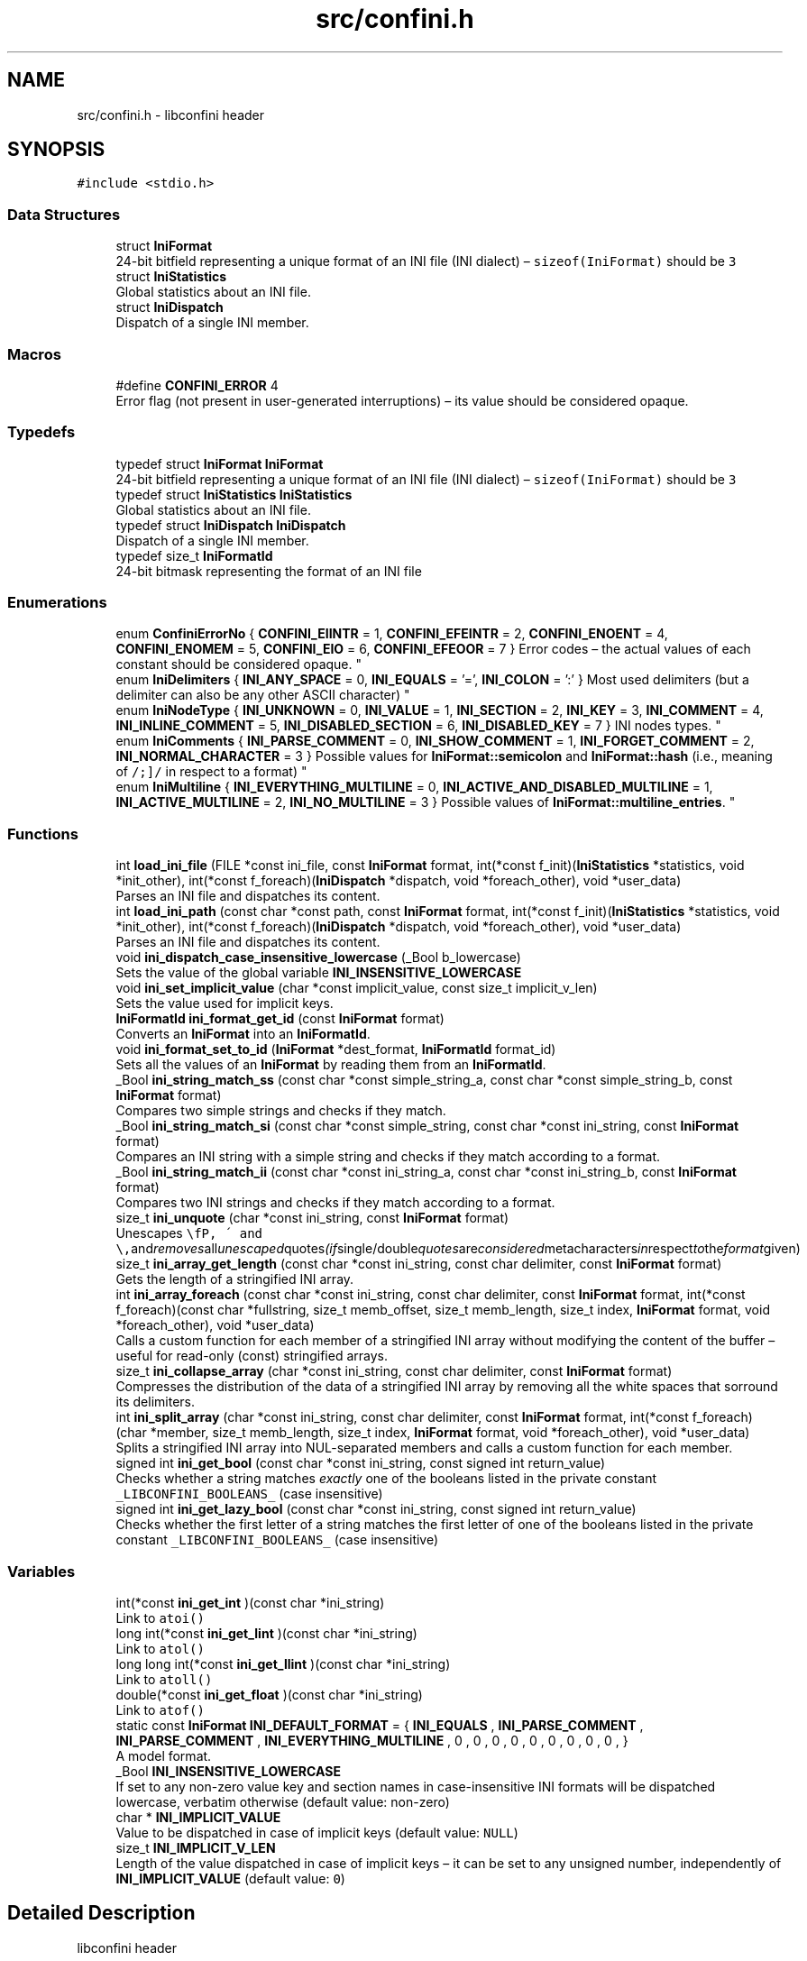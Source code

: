 .TH "src/confini.h" 3 "Sun Oct 1 2017" "libconfini" \" -*- nroff -*-
.ad l
.nh
.SH NAME
src/confini.h \- libconfini header  

.SH SYNOPSIS
.br
.PP
\fC#include <stdio\&.h>\fP
.br

.SS "Data Structures"

.in +1c
.ti -1c
.RI "struct \fBIniFormat\fP"
.br
.RI "24-bit bitfield representing a unique format of an INI file (INI dialect) – \fCsizeof(IniFormat)\fP should be \fC3\fP "
.ti -1c
.RI "struct \fBIniStatistics\fP"
.br
.RI "Global statistics about an INI file\&. "
.ti -1c
.RI "struct \fBIniDispatch\fP"
.br
.RI "Dispatch of a single INI member\&. "
.in -1c
.SS "Macros"

.in +1c
.ti -1c
.RI "#define \fBCONFINI_ERROR\fP   4"
.br
.RI "Error flag (not present in user-generated interruptions) – its value should be considered opaque\&. "
.in -1c
.SS "Typedefs"

.in +1c
.ti -1c
.RI "typedef struct \fBIniFormat\fP \fBIniFormat\fP"
.br
.RI "24-bit bitfield representing a unique format of an INI file (INI dialect) – \fCsizeof(IniFormat)\fP should be \fC3\fP "
.ti -1c
.RI "typedef struct \fBIniStatistics\fP \fBIniStatistics\fP"
.br
.RI "Global statistics about an INI file\&. "
.ti -1c
.RI "typedef struct \fBIniDispatch\fP \fBIniDispatch\fP"
.br
.RI "Dispatch of a single INI member\&. "
.ti -1c
.RI "typedef size_t \fBIniFormatId\fP"
.br
.RI "24-bit bitmask representing the format of an INI file "
.in -1c
.SS "Enumerations"

.in +1c
.ti -1c
.RI "enum \fBConfiniErrorNo\fP { \fBCONFINI_EIINTR\fP = 1, \fBCONFINI_EFEINTR\fP = 2, \fBCONFINI_ENOENT\fP = 4, \fBCONFINI_ENOMEM\fP = 5, \fBCONFINI_EIO\fP = 6, \fBCONFINI_EFEOOR\fP = 7 }
.RI "Error codes – the actual values of each constant should be considered opaque\&. ""
.br
.ti -1c
.RI "enum \fBIniDelimiters\fP { \fBINI_ANY_SPACE\fP = 0, \fBINI_EQUALS\fP = '=', \fBINI_COLON\fP = ':' }
.RI "Most used delimiters (but a delimiter can also be any other ASCII character) ""
.br
.ti -1c
.RI "enum \fBIniNodeType\fP { \fBINI_UNKNOWN\fP = 0, \fBINI_VALUE\fP = 1, \fBINI_SECTION\fP = 2, \fBINI_KEY\fP = 3, \fBINI_COMMENT\fP = 4, \fBINI_INLINE_COMMENT\fP = 5, \fBINI_DISABLED_SECTION\fP = 6, \fBINI_DISABLED_KEY\fP = 7 }
.RI "INI nodes types\&. ""
.br
.ti -1c
.RI "enum \fBIniComments\fP { \fBINI_PARSE_COMMENT\fP = 0, \fBINI_SHOW_COMMENT\fP = 1, \fBINI_FORGET_COMMENT\fP = 2, \fBINI_NORMAL_CHARACTER\fP = 3 }
.RI "Possible values for \fBIniFormat::semicolon\fP and \fBIniFormat::hash\fP (i\&.e\&., meaning of \fC/\\s+[#;]/\fP in respect to a format) ""
.br
.ti -1c
.RI "enum \fBIniMultiline\fP { \fBINI_EVERYTHING_MULTILINE\fP = 0, \fBINI_ACTIVE_AND_DISABLED_MULTILINE\fP = 1, \fBINI_ACTIVE_MULTILINE\fP = 2, \fBINI_NO_MULTILINE\fP = 3 }
.RI "Possible values of \fBIniFormat::multiline_entries\fP\&. ""
.br
.in -1c
.SS "Functions"

.in +1c
.ti -1c
.RI "int \fBload_ini_file\fP (FILE *const ini_file, const \fBIniFormat\fP format, int(*const f_init)(\fBIniStatistics\fP *statistics, void *init_other), int(*const f_foreach)(\fBIniDispatch\fP *dispatch, void *foreach_other), void *user_data)"
.br
.RI "Parses an INI file and dispatches its content\&. "
.ti -1c
.RI "int \fBload_ini_path\fP (const char *const path, const \fBIniFormat\fP format, int(*const f_init)(\fBIniStatistics\fP *statistics, void *init_other), int(*const f_foreach)(\fBIniDispatch\fP *dispatch, void *foreach_other), void *user_data)"
.br
.RI "Parses an INI file and dispatches its content\&. "
.ti -1c
.RI "void \fBini_dispatch_case_insensitive_lowercase\fP (_Bool b_lowercase)"
.br
.RI "Sets the value of the global variable \fC\fBINI_INSENSITIVE_LOWERCASE\fP\fP "
.ti -1c
.RI "void \fBini_set_implicit_value\fP (char *const implicit_value, const size_t implicit_v_len)"
.br
.RI "Sets the value used for implicit keys\&. "
.ti -1c
.RI "\fBIniFormatId\fP \fBini_format_get_id\fP (const \fBIniFormat\fP format)"
.br
.RI "Converts an \fBIniFormat\fP into an \fBIniFormatId\fP\&. "
.ti -1c
.RI "void \fBini_format_set_to_id\fP (\fBIniFormat\fP *dest_format, \fBIniFormatId\fP format_id)"
.br
.RI "Sets all the values of an \fBIniFormat\fP by reading them from an \fBIniFormatId\fP\&. "
.ti -1c
.RI "_Bool \fBini_string_match_ss\fP (const char *const simple_string_a, const char *const simple_string_b, const \fBIniFormat\fP format)"
.br
.RI "Compares two simple strings and checks if they match\&. "
.ti -1c
.RI "_Bool \fBini_string_match_si\fP (const char *const simple_string, const char *const ini_string, const \fBIniFormat\fP format)"
.br
.RI "Compares an INI string with a simple string and checks if they match according to a format\&. "
.ti -1c
.RI "_Bool \fBini_string_match_ii\fP (const char *const ini_string_a, const char *const ini_string_b, const \fBIniFormat\fP format)"
.br
.RI "Compares two INI strings and checks if they match according to a format\&. "
.ti -1c
.RI "size_t \fBini_unquote\fP (char *const ini_string, const \fBIniFormat\fP format)"
.br
.RI "Unescapes \fC\\\\\fP, \fC\\'\fP and \fC\\"\fP and removes all unescaped quotes (if single/double quotes are considered metacharacters in respect to the format given) "
.ti -1c
.RI "size_t \fBini_array_get_length\fP (const char *const ini_string, const char delimiter, const \fBIniFormat\fP format)"
.br
.RI "Gets the length of a stringified INI array\&. "
.ti -1c
.RI "int \fBini_array_foreach\fP (const char *const ini_string, const char delimiter, const \fBIniFormat\fP format, int(*const f_foreach)(const char *fullstring, size_t memb_offset, size_t memb_length, size_t index, \fBIniFormat\fP format, void *foreach_other), void *user_data)"
.br
.RI "Calls a custom function for each member of a stringified INI array without modifying the content of the buffer – useful for read-only (const) stringified arrays\&. "
.ti -1c
.RI "size_t \fBini_collapse_array\fP (char *const ini_string, const char delimiter, const \fBIniFormat\fP format)"
.br
.RI "Compresses the distribution of the data of a stringified INI array by removing all the white spaces that sorround its delimiters\&. "
.ti -1c
.RI "int \fBini_split_array\fP (char *const ini_string, const char delimiter, const \fBIniFormat\fP format, int(*const f_foreach)(char *member, size_t memb_length, size_t index, \fBIniFormat\fP format, void *foreach_other), void *user_data)"
.br
.RI "Splits a stringified INI array into NUL-separated members and calls a custom function for each member\&. "
.ti -1c
.RI "signed int \fBini_get_bool\fP (const char *const ini_string, const signed int return_value)"
.br
.RI "Checks whether a string matches \fIexactly\fP one of the booleans listed in the private constant \fC_LIBCONFINI_BOOLEANS_\fP (case insensitive) "
.ti -1c
.RI "signed int \fBini_get_lazy_bool\fP (const char *const ini_string, const signed int return_value)"
.br
.RI "Checks whether the first letter of a string matches the first letter of one of the booleans listed in the private constant \fC_LIBCONFINI_BOOLEANS_\fP (case insensitive) "
.in -1c
.SS "Variables"

.in +1c
.ti -1c
.RI "int(*const \fBini_get_int\fP )(const char *ini_string)"
.br
.RI "Link to \fC\fCatoi()\fP\fP "
.ti -1c
.RI "long int(*const \fBini_get_lint\fP )(const char *ini_string)"
.br
.RI "Link to \fC\fCatol()\fP\fP "
.ti -1c
.RI "long long int(*const \fBini_get_llint\fP )(const char *ini_string)"
.br
.RI "Link to \fC\fCatoll()\fP\fP "
.ti -1c
.RI "double(*const \fBini_get_float\fP )(const char *ini_string)"
.br
.RI "Link to \fC\fCatof()\fP\fP "
.ti -1c
.RI "static const \fBIniFormat\fP \fBINI_DEFAULT_FORMAT\fP = { \fBINI_EQUALS\fP , \fBINI_PARSE_COMMENT\fP , \fBINI_PARSE_COMMENT\fP , \fBINI_EVERYTHING_MULTILINE\fP , 0 , 0 , 0 , 0 , 0 , 0 , 0 , 0 , 0 , }"
.br
.RI "A model format\&. "
.ti -1c
.RI "_Bool \fBINI_INSENSITIVE_LOWERCASE\fP"
.br
.RI "If set to any non-zero value key and section names in case-insensitive INI formats will be dispatched lowercase, verbatim otherwise (default value: non-zero) "
.ti -1c
.RI "char * \fBINI_IMPLICIT_VALUE\fP"
.br
.RI "Value to be dispatched in case of implicit keys (default value: \fCNULL\fP) "
.ti -1c
.RI "size_t \fBINI_IMPLICIT_V_LEN\fP"
.br
.RI "Length of the value dispatched in case of implicit keys – it can be set to any unsigned number, independently of \fBINI_IMPLICIT_VALUE\fP (default value: \fC0\fP) "
.in -1c
.SH "Detailed Description"
.PP 
libconfini header 


.PP
\fBAuthor:\fP
.RS 4
Stefano Gioffre\*(` 
.RE
.PP
\fBCopyright:\fP
.RS 4
GNU Public License v3 
.RE
.PP
\fBDate:\fP
.RS 4
2016-2017 
.RE
.PP

.SH "Macro Definition Documentation"
.PP 
.SS "#define CONFINI_ERROR   4"

.PP
Error flag (not present in user-generated interruptions) – its value should be considered opaque\&. 
.SH "Typedef Documentation"
.PP 
.SS "typedef struct \fBIniDispatch\fP  \fBIniDispatch\fP"

.PP
Dispatch of a single INI member\&. 
.SS "typedef struct \fBIniFormat\fP   \fBIniFormat\fP"

.PP
24-bit bitfield representing a unique format of an INI file (INI dialect) – \fCsizeof(IniFormat)\fP should be \fC3\fP 
.SS "typedef size_t \fBIniFormatId\fP"

.PP
24-bit bitmask representing the format of an INI file 
.SS "typedef struct \fBIniStatistics\fP  \fBIniStatistics\fP"

.PP
Global statistics about an INI file\&. 
.SH "Enumeration Type Documentation"
.PP 
.SS "enum \fBConfiniErrorNo\fP"

.PP
Error codes – the actual values of each constant should be considered opaque\&. 
.PP
\fBEnumerator\fP
.in +1c
.TP
\fB\fICONFINI_EIINTR \fP\fP
Interrupted by the user during \fCf_init()\fP 
.TP
\fB\fICONFINI_EFEINTR \fP\fP
Interrupted by the user during \fCf_foreach()\fP 
.TP
\fB\fICONFINI_ENOENT \fP\fP
File inaccessible 
.TP
\fB\fICONFINI_ENOMEM \fP\fP
Error allocating memory 
.TP
\fB\fICONFINI_EIO \fP\fP
Error reading the file 
.TP
\fB\fICONFINI_EFEOOR \fP\fP
The loop is longer than expected (out of range) 
.SS "enum \fBIniComments\fP"

.PP
Possible values for \fBIniFormat::semicolon\fP and \fBIniFormat::hash\fP (i\&.e\&., meaning of \fC/\\s+[#;]/\fP in respect to a format) 
.PP
\fBEnumerator\fP
.in +1c
.TP
\fB\fIINI_PARSE_COMMENT \fP\fP
This character opens a comment or a disabled entry 
.TP
\fB\fIINI_SHOW_COMMENT \fP\fP
This character opens a comment 
.TP
\fB\fIINI_FORGET_COMMENT \fP\fP
This character opens a comment that must be ignored 
.TP
\fB\fIINI_NORMAL_CHARACTER \fP\fP
This is a normal character 
.SS "enum \fBIniDelimiters\fP"

.PP
Most used delimiters (but a delimiter can also be any other ASCII character) 
.PP
\fBEnumerator\fP
.in +1c
.TP
\fB\fIINI_ANY_SPACE \fP\fP
In multiline INIs: \fC/(?:\\\\(?:\\n\\r?|\\r\\n?)|[\\t \\v\\f])+/\fP, in non-multiline INIs: \fC/[\\t \\v\\f])+/\fP 
.TP
\fB\fIINI_EQUALS \fP\fP
\fC=\fP 
.TP
\fB\fIINI_COLON \fP\fP
\fC:\fP 
.SS "enum \fBIniMultiline\fP"

.PP
Possible values of \fBIniFormat::multiline_entries\fP\&. 
.PP
\fBEnumerator\fP
.in +1c
.TP
\fB\fIINI_EVERYTHING_MULTILINE \fP\fP
Comments, section paths and keys – disabled or not – are allowed to be multiline\&. 
.TP
\fB\fIINI_ACTIVE_AND_DISABLED_MULTILINE \fP\fP
Only section paths and keys – disabled or not – are allowed to be multiline\&. 
.TP
\fB\fIINI_ACTIVE_MULTILINE \fP\fP
Only \fIactive\fP section paths and \fIactive\fP keys are allowed to be multiline\&. 
.TP
\fB\fIINI_NO_MULTILINE \fP\fP
The multiline escaping sequence is disabled\&. 
.SS "enum \fBIniNodeType\fP"

.PP
INI nodes types\&. 
.PP
\fBEnumerator\fP
.in +1c
.TP
\fB\fIINI_UNKNOWN \fP\fP
.TP
\fB\fIINI_VALUE \fP\fP
Not used here, but available for user's implementations 
.TP
\fB\fIINI_SECTION \fP\fP
.TP
\fB\fIINI_KEY \fP\fP
.TP
\fB\fIINI_COMMENT \fP\fP
.TP
\fB\fIINI_INLINE_COMMENT \fP\fP
.TP
\fB\fIINI_DISABLED_SECTION \fP\fP
.TP
\fB\fIINI_DISABLED_KEY \fP\fP
.SH "Function Documentation"
.PP 
.SS "int ini_array_foreach (const char *const ini_string, const char delimiter, const \fBIniFormat\fP format, int(*)(const char *fullstring, size_t memb_offset, size_t memb_length, size_t index, \fBIniFormat\fP format, void *foreach_other) f_foreach, void * user_data)"

.PP
Calls a custom function for each member of a stringified INI array without modifying the content of the buffer – useful for read-only (const) stringified arrays\&. 
.PP
\fBParameters:\fP
.RS 4
\fIini_string\fP The stringified array 
.br
\fIdelimiter\fP The delimiter between the array members – if zero (\fCINI_ANY_SPACE\fP) any space is delimiter (\fC/(?:\\\\(?:\\n\\r?|\\r\\n?)|[\\t \\v\\f])+/\fP) 
.br
\fIformat\fP The format of the INI file 
.br
\fIf_foreach\fP The function that will be invoked for each array member 
.br
\fIuser_data\fP A custom argument, or NULL 
.RE
.PP
\fBReturns:\fP
.RS 4
Zero for success, otherwise an error code
.RE
.PP
Usually \fCini_string\fP comes from an \fC\fBIniDispatch\fP\fP (but any other string may be used as well)\&.
.PP
The function \fCf_foreach\fP will be invoked with six arguments: \fCfullstring\fP (a pointer to \fCini_string\fP), \fCmemb_offset\fP (the offset of the member in bytes), \fCmemb_length\fP (the length of the member in bytes), \fCindex\fP (the index of the member in number of members), \fCformat\fP (the format of the INI file), \fCforeach_other\fP (the custom argument \fCuser_data\fP previously passed)\&. If \fCf_foreach\fP returns a non-zero value the function \fC\fBini_array_foreach()\fP\fP will be interrupted\&. 
.SS "size_t ini_array_get_length (const char *const ini_string, const char delimiter, const \fBIniFormat\fP format)"

.PP
Gets the length of a stringified INI array\&. 
.PP
\fBParameters:\fP
.RS 4
\fIini_string\fP The stringified array 
.br
\fIdelimiter\fP The delimiter between the array members – if zero (\fCINI_ANY_SPACE\fP) any space is delimiter (\fC/(?:\\\\(?:\\n\\r?|\\r\\n?)|[\\t \\v\\f])+/\fP) 
.br
\fIformat\fP The format of the INI file 
.RE
.PP
\fBReturns:\fP
.RS 4
The length of the INI array
.RE
.PP
Usually \fCini_string\fP comes from an \fC\fBIniDispatch\fP\fP (but any other string may be used as well)\&. 
.SS "size_t ini_collapse_array (char *const ini_string, const char delimiter, const \fBIniFormat\fP format)"

.PP
Compresses the distribution of the data of a stringified INI array by removing all the white spaces that sorround its delimiters\&. 
.PP
\fBParameters:\fP
.RS 4
\fIini_string\fP The stringified array 
.br
\fIdelimiter\fP The delimiter between the array members – if zero (\fCINI_ANY_SPACE\fP) any space is delimiter (\fC/(?:\\\\(?:\\n\\r?|\\r\\n?)|[\\t \\v\\f])+/\fP) 
.br
\fIformat\fP The format of the INI file 
.RE
.PP
\fBReturns:\fP
.RS 4
The new length of the string containing the array
.RE
.PP
Out of quotes similar to ECMAScript \fCini_string\&.replace(new RegExp('^\\\\s+|\\\\s*(?:(' + delimiter + ')\\\\s*|($))', 'g'), '$1$2')\fP\&. If \fCINI_ANY_SPACE\fP (\fC0\fP) is used as delimiter, one or more different spaces (\fC/[\\t \\v\\f\\n\\r]+/\fP) will always be collapsed to one space (' '), independently of their position\&.
.PP
Usually \fCini_string\fP comes from an \fC\fBIniDispatch\fP\fP (but any other string may be used as well)\&.
.PP
This function can be useful before invoking \fCmemcpy()\fP using \fCini_string\fP as source\&.
.PP
The argument \fCformat\fP is used for the following properties:
.PP
.IP "\(bu" 2
\fCformat\&.no_double_quotes\fP
.IP "\(bu" 2
\fCformat\&.no_single_quotes\fP
.PP
.PP
.PP
.nf
#include <stdio\&.h>
#include <stdlib\&.h>
#include <string\&.h>
#include <confini\&.h>

static int populate_array (char *part, size_t part_len, size_t idx, IniFormat format, void *v_array) {

    ini_unquote(part, format);
    ((char **) v_array)[idx] = part;

    return 0;

}

static int my_ini_listener (IniDispatch *dispatch, void *v_null) {

    if (ini_string_match_si("my_array", dispatch->data, dispatch->format)) {

        #define DELIMITER ','

        char **my_array;
        size_t my_array_length;

        /* Save memory with `ini_collapse_array()` */
        dispatch->v_len = ini_collapse_array(dispatch->value, DELIMITER, dispatch->format);

        /* Allocate a new array of strings with `malloc()` */
        my_array_length = ini_array_get_length(dispatch->value, DELIMITER, dispatch->format);
        my_array = (char **) malloc(my_array_length * sizeof(char *) + (dispatch->v_len + 1) * sizeof(char));

        /* Copy the strings with `memcpy()` */
        memcpy(
            (char *) my_array + my_array_length * sizeof(char *),
            dispatch->value,
            dispatch->v_len + 1
        );

        /* Populate the array */
        ini_split_array(
            (char *) my_array + my_array_length * sizeof(char *),
            DELIMITER,
            dispatch->format,
            populate_array,
            my_array
        );

        /* Do something with `my_array` */
        printf("Array `my_array` has been created\&.\n");

    }

    return 0;

}

int main () {

    if (load_ini_path("typed_ini\&.conf", INI_DEFAULT_FORMAT, NULL, my_ini_listener, NULL)) {

        fprintf(stderr, "Sorry, something went wrong :-(\n");
        return 1;

    }

    return 0;

}
.fi
.PP
 
.SS "void ini_dispatch_case_insensitive_lowercase (_Bool b_lowercase)"

.PP
Sets the value of the global variable \fC\fBINI_INSENSITIVE_LOWERCASE\fP\fP 
.PP
\fBParameters:\fP
.RS 4
\fIb_lowercase\fP The new value 
.RE
.PP
\fBReturns:\fP
.RS 4
Nothing
.RE
.PP
If \fCb_lowercase\fP is \fCTRUE\fP key and section names in case-insensitive INI formats will be dispatched lowercase, verbatim otherwise (default value: \fCTRUE\fP)\&. 
.SS "\fBIniFormatId\fP ini_format_get_id (const \fBIniFormat\fP source)"

.PP
Converts an \fBIniFormat\fP into an \fBIniFormatId\fP\&. 
.PP
\fBParameters:\fP
.RS 4
\fIsource\fP The \fBIniFormat\fP to be read 
.RE
.PP
\fBReturns:\fP
.RS 4
The mask representing the format 
.RE
.PP

.SS "void ini_format_set_to_id (\fBIniFormat\fP * dest_format, \fBIniFormatId\fP format_id)"

.PP
Sets all the values of an \fBIniFormat\fP by reading them from an \fBIniFormatId\fP\&. 
.PP
\fBParameters:\fP
.RS 4
\fIdest_format\fP The \fBIniFormat\fP to be set 
.br
\fImask\fP The \fC\fBIniFormatId\fP\fP to be read 
.RE
.PP
\fBReturns:\fP
.RS 4
Nothing 
.RE
.PP

.SS "signed int ini_get_bool (const char *const ini_string, const signed int return_value)"

.PP
Checks whether a string matches \fIexactly\fP one of the booleans listed in the private constant \fC_LIBCONFINI_BOOLEANS_\fP (case insensitive) 
.PP
\fBParameters:\fP
.RS 4
\fIini_string\fP A string to be checked 
.br
\fIreturn_value\fP A value that is returned if no matching boolean has been found 
.RE
.PP
\fBReturns:\fP
.RS 4
The matching boolean value (0 or 1) or \fCreturn_value\fP if no boolean has been found
.RE
.PP
Usually \fCini_string\fP comes from an \fC\fBIniDispatch\fP\fP (but any other string may be used as well)\&.
.PP
.PP
.nf
/*

The following code will try to read an INI section called `my_section`, expected to
contain the following typed data:

~~~~~~~~~~~~~~~~~~~~~~~~~~~~~~~~~~{\&.ini}

[my_section]

my_string = [string]
my_number = [number]
my_boolean = [boolean]
my_implicit_boolean
my_array = [comma-delimited array]

~~~~~~~~~~~~~~~~~~~~~~~~~~~~~~~~~~

No errors will be generated if any of the data above are absent\&.

*/

#include <stdio\&.h>
#include <stdlib\&.h>
#include <string\&.h>
#include <confini\&.h>

#define FALSE 0
#define TRUE 1
#define bool unsigned char

#define MY_ARRAY_DELIMITER ','

/* My stored data */
struct ini_store {
    char *my_section_my_string;
    signed int my_section_my_number;
    bool my_section_my_boolean;
    bool my_section_my_implicit_boolean;
    char **my_section_my_array;
    unsigned int my_section_my_arr_len;
    int _read_status_;
};

static int populate_array (char *part, size_t part_len, size_t idx, IniFormat format, void *v_array) {

    ini_unquote(part, format);
    ((char **) v_array)[idx] = part;
    return 0;

}

static int my_ini_listener (IniDispatch *this, void *v_store) {

    struct ini_store *store = (struct ini_store *) v_store;

    switch (this->type) {

        case INI_SECTION:

            store->_read_status_ = ini_string_match_si("my_section", this->data, this->format) ? 1 : store->_read_status_ | 2;
            break;

        case INI_KEY:

            if (store->_read_status_ == 1) {

                this->d_len = ini_unquote(this->data, this->format);

                if (ini_string_match_ss("my_string", this->data, this->format)) {

                    this->v_len = ini_unquote(this->value, this->format);
                    store->my_section_my_string = (char *) malloc((this->v_len + 1) * sizeof(char));
                    memcpy(store->my_section_my_string, this->value, this->v_len + 1);

                } else if (ini_string_match_ss("my_number", this->data, this->format)) {

                    store->my_section_my_number = ini_get_int(this->value);

                } else if (ini_string_match_ss("my_boolean", this->data, this->format)) {

                    store->my_section_my_boolean = ini_get_bool(this->value, 1);

                } else if (ini_string_match_ss("my_implicit_boolean", this->data, this->format)) {

                    store->my_section_my_implicit_boolean = ini_get_bool(this->value, 1);

                } else if (ini_string_match_ss("my_array", this->data, this->format)) {

                    /* Save memory (not strictly needed) */
                    this->v_len = ini_collapse_array(this->value, MY_ARRAY_DELIMITER, this->format);

                    /* Allocate a new array of strings */
                    store->my_section_my_arr_len = ini_array_get_length(this->value, MY_ARRAY_DELIMITER, this->format);
                    store->my_section_my_array = (char **) malloc(store->my_section_my_arr_len * sizeof(char *) + (this->v_len + 1) * sizeof(char));
                    char * const str_ptr = (char *) store->my_section_my_array + store->my_section_my_arr_len * sizeof(char *);
                    memcpy(str_ptr, this->value, this->v_len + 1);

                    /* Populate the array */
                    ini_split_array(str_ptr, MY_ARRAY_DELIMITER, this->format, populate_array, store->my_section_my_array);

                }

            }

            break;

    }

    return 0;

}

static void print_stored_data (const struct ini_store * const store) {

    printf(

        "my_string -> %s\n"
        "my_number -> %d\n"
        "my_boolean -> %s\n"
        "my_implicit_boolean -> %s\n"
        "my_array[%d] -> [%s",

        store->my_section_my_string,
        store->my_section_my_number,
        store->my_section_my_boolean ? "true (`1`)" : "false (`0`)",
        store->my_section_my_implicit_boolean ? "true (`1`)" : "false (`0`)",
        store->my_section_my_arr_len,
        store->my_section_my_arr_len ? store->my_section_my_array[0] : ""

    );

    for (unsigned int idx = 1; idx < store->my_section_my_arr_len; idx++) {

        printf("|%s", store->my_section_my_array[idx]);

    }

    printf("]\n");

}

int main () {

    IniFormat my_format;

    struct ini_store my_store = { NULL, -1, FALSE, FALSE, NULL, 0, 0 };

    ini_set_implicit_value("YES", 0);
    my_format = INI_DEFAULT_FORMAT;
    my_format\&.semicolon = my_format\&.hash = INI_FORGET_COMMENT;
    my_format\&.implicit_is_not_empty = TRUE;

    if (load_ini_path("typed_ini\&.conf", my_format, NULL, my_ini_listener, &my_store)) {

        fprintf(stderr, "Sorry, something went wrong :-(\n");
        return 1;

    }

    my_store\&._read_status_ &= 1;
    print_stored_data(&my_store);

    if (!my_store\&._read_status_) {

        printf("\nSection `[my_section]` has not been found\&.\n");

    }

    if (my_store\&.my_section_my_string) {

        free(my_store\&.my_section_my_string);

    }

    if (my_store\&.my_section_my_arr_len) {

        free(my_store\&.my_section_my_array);

    }

    return 0;

}

.fi
.PP
 
.SS "signed int ini_get_lazy_bool (const char *const ini_string, const signed int return_value)"

.PP
Checks whether the first letter of a string matches the first letter of one of the booleans listed in the private constant \fC_LIBCONFINI_BOOLEANS_\fP (case insensitive) 
.PP
\fBParameters:\fP
.RS 4
\fIini_string\fP A string to be checked 
.br
\fIreturn_value\fP A value that is returned if no matching boolean has been found 
.RE
.PP
\fBReturns:\fP
.RS 4
The matching boolean value (0 or 1) or \fCreturn_value\fP if no boolean has been found
.RE
.PP
Usually \fCini_string\fP comes from an \fC\fBIniDispatch\fP\fP (but any other string may be used as well)\&. 
.SS "void ini_set_implicit_value (char *const implicit_value, const size_t implicit_v_len)"

.PP
Sets the value used for implicit keys\&. 
.PP
\fBParameters:\fP
.RS 4
\fIimplicit_value\fP The string to be used as implicit value (usually \fC'YES'\fP, or \fC'TRUE'\fP) 
.br
\fIimplicit_v_len\fP The length of \fCimplicit_value\fP (usually \fC0\fP, independently of its real length) 
.RE
.PP
\fBReturns:\fP
.RS 4
Nothing
.RE
.PP
In order to be thread-safe this function should be used only once, or otherwise a mutex must be introduced\&.
.PP
.PP
.nf
/* examples/topics/ini_set_implicit_value\&.c */

#include <stdio\&.h>
#include <confini\&.h>

#define NO 0
#define YES 1

int ini_listener (IniDispatch *dispatch, void *v_null) {

    if (dispatch->value == INI_IMPLICIT_VALUE) {

        printf(
            "\nDATA: %s\nVALUE: %s\n(This is an implicit key element)\n",
            dispatch->data, dispatch->value
        );

    } else {

        printf("\nDATA: %s\nVALUE: %s\n", dispatch->data, dispatch->value);

    }

    return 0;

}

int main () {

    IniFormat my_format;

    ini_set_implicit_value("[implicit default value]", 0);

    /* Without setting this, implicit keys will be anyway considered empty: */
    my_format\&.implicit_is_not_empty = YES;

    if (load_ini_path("example\&.conf", my_format, NULL, ini_listener, NULL)) {

        fprintf(stderr, "Sorry, something went wrong :-(\n");
        return 1;

    }

    return 0;

}
.fi
.PP
 
.SS "int ini_split_array (char *const ini_string, const char delimiter, const \fBIniFormat\fP format, int(*)(char *member, size_t memb_length, size_t index, \fBIniFormat\fP format, void *foreach_other) f_foreach, void * user_data)"

.PP
Splits a stringified INI array into NUL-separated members and calls a custom function for each member\&. 
.PP
\fBParameters:\fP
.RS 4
\fIini_string\fP The stringified array 
.br
\fIdelimiter\fP The delimiter between the array members – if zero (\fCINI_ANY_SPACE\fP) any space is delimiter (\fC/(?:\\\\(?:\\n\\r?|\\r\\n?)|[\\t \\v\\f])+/\fP) 
.br
\fIformat\fP The format of the INI file 
.br
\fIf_foreach\fP The function that will be invoked for each array member 
.br
\fIuser_data\fP A custom argument, or NULL 
.RE
.PP
\fBReturns:\fP
.RS 4
Zero for success, otherwise an error code
.RE
.PP
Usually \fCini_string\fP comes from an \fC\fBIniDispatch\fP\fP (but any other string may be used as well)\&.
.PP
The function \fCf_foreach\fP will be invoked with five arguments: \fCmember\fP (a pointer to \fCini_string\fP), \fCmemb_length\fP (the length of the member in bytes), \fCindex\fP (the index of the member in number of members), \fCformat\fP (the format of the INI file), \fCforeach_other\fP (the custom argument \fCuser_data\fP previously passed)\&. If \fCf_foreach\fP returns a non-zero value the function \fC\fBini_split_array()\fP\fP will be interrupted\&.
.PP
Similarly to \fCstrtok()\fP this function can be used only once for a given string\&.
.PP
See example under \fC\fBini_collapse_array()\fP\fP\&. 
.SS "_Bool ini_string_match_ii (const char *const ini_string_a, const char *const ini_string_b, const \fBIniFormat\fP format)"

.PP
Compares two INI strings and checks if they match according to a format\&. 
.PP
\fBParameters:\fP
.RS 4
\fIini_string_a\fP The first INI string unescaped according to \fCformat\fP 
.br
\fIini_string_b\fP The second INI string unescaped according to \fCformat\fP 
.br
\fIformat\fP The format of the INI file 
.RE
.PP
\fBReturns:\fP
.RS 4
A boolean: \fCTRUE\fP if the two strings match, \fCFALSE\fP otherwise
.RE
.PP
INI strings are the strings typically dispatched by \fC\fBload_ini_file()\fP\fP and \fC\fBload_ini_path()\fP\fP, which may contain quotes and the three escaping sequences \fC\\\\\fP, \fC\\'\fP and \fC\\"\fP\&.
.PP
The argument \fCformat\fP is used for the following properties:
.PP
.IP "\(bu" 2
\fCformat\&.no_double_quotes\fP
.IP "\(bu" 2
\fCformat\&.no_single_quotes\fP
.IP "\(bu" 2
\fCformat\&.multiline_entries\fP
.IP "\(bu" 2
\fCformat\&.case_sensitive\fP 
.PP

.SS "_Bool ini_string_match_si (const char *const simple_string, const char *const ini_string, const \fBIniFormat\fP format)"

.PP
Compares an INI string with a simple string and checks if they match according to a format\&. 
.PP
\fBParameters:\fP
.RS 4
\fIini_string\fP The INI string escaped according to \fCformat\fP 
.br
\fIsimple_string\fP The simple string 
.br
\fIformat\fP The format of the INI file 
.RE
.PP
\fBReturns:\fP
.RS 4
A boolean: \fCTRUE\fP if the two strings match, \fCFALSE\fP otherwise
.RE
.PP
INI strings are the strings typically dispatched by \fC\fBload_ini_file()\fP\fP and \fC\fBload_ini_path()\fP\fP, which may contain quotes and the three escaping sequences \fC\\\\\fP, \fC\\'\fP and \fC\\"\fP\&. Simple strings are user-given strings or the result of \fC\fBini_unquote()\fP\fP\&.
.PP
The argument \fCformat\fP is used for the following properties:
.PP
.IP "\(bu" 2
\fCformat\&.no_double_quotes\fP
.IP "\(bu" 2
\fCformat\&.no_single_quotes\fP
.IP "\(bu" 2
\fCformat\&.multiline_entries\fP
.IP "\(bu" 2
\fCformat\&.case_sensitive\fP
.PP
.PP
.PP
.nf
/* examples/topics/ini_string_match_si\&.c */

#include <stdio\&.h>
#include <confini\&.h>

static int passfinder (IniDispatch *disp, void *v_membid) {

    /* Search for `password = "Hello world"` in the INI file */
    if (
        ini_string_match_si("password", disp->data, disp->format)
        && ini_string_match_si("Hello world", disp->value, disp->format)
    ) {

        *((size_t *) v_membid) = disp->dispatch_id;
        return 1;

    }

    return 0;

}

int main () {

    size_t membid;

    /* Load INI file */
    int retval = load_ini_path(
        "example\&.conf",
        INI_DEFAULT_FORMAT,
        NULL,
        passfinder,
        &membid
    );

    /* Check for errors */
    if (retval & CONFINI_ERROR) {

        fprintf(stderr, "Sorry, something went wrong :-(\n");
        return 1;

    }

    /* Check if `load_ini_path()` has been interrupted by `passfinder()` */
    retval  ==  CONFINI_EFEINTR ?
                printf("We found it! It's the INI element number #%d!\n", membid)
            :
                printf("We didn't find it :-(\n");

    return 0;

}
.fi
.PP
 
.SS "_Bool ini_string_match_ss (const char *const simple_string_a, const char *const simple_string_b, const \fBIniFormat\fP format)"

.PP
Compares two simple strings and checks if they match\&. 
.PP
\fBParameters:\fP
.RS 4
\fIsimple_string_a\fP The first simple string 
.br
\fIsimple_string_b\fP The second simple string 
.RE
.PP
\fBReturns:\fP
.RS 4
A boolean: \fCTRUE\fP if the two strings match, \fCFALSE\fP otherwise
.RE
.PP
Simple strings are user-given strings or the result of \fC\fBini_unquote()\fP\fP\&. The argument \fCformat\fP is used for the following properties:
.PP
.IP "\(bu" 2
\fCformat\&.case_sensitive\fP 
.PP

.SS "size_t ini_unquote (char *const ini_string, const \fBIniFormat\fP format)"

.PP
Unescapes \fC\\\\\fP, \fC\\'\fP and \fC\\"\fP and removes all unescaped quotes (if single/double quotes are considered metacharacters in respect to the format given) 
.PP
\fBParameters:\fP
.RS 4
\fIini_string\fP The string to be unescaped 
.br
\fIformat\fP The format of the INI file 
.RE
.PP
\fBReturns:\fP
.RS 4
The new length of the string
.RE
.PP
Usually \fCini_string\fP comes from an \fC\fBIniDispatch\fP\fP (but any other string may be used as well)\&. If the string does not contain quotes, or if quotes are considered to be normal characters, no changes will be made\&.
.PP
The argument \fCformat\fP is used for the following properties:
.PP
.IP "\(bu" 2
\fCformat\&.no_double_quotes\fP
.IP "\(bu" 2
\fCformat\&.no_single_quotes\fP
.IP "\(bu" 2
\fCformat\&.multiline_entries\fP
.PP
.PP
.PP
.nf
/* examples/topics/ini_unquote\&.c */

#include <stdio\&.h>
#include <confini\&.h>

int ini_listener (IniDispatch *dispatch, void *v_null) {

    if (dispatch->type == INI_KEY || dispatch->type == INI_DISABLED_KEY) {

        ini_unquote(dispatch->value, dispatch->format);

    }

    printf("DATA: %s\nVALUE: %s\n", dispatch->data, dispatch->value);

    return 0;

}

int main () {

    if (load_ini_path("example\&.conf", INI_DEFAULT_FORMAT, NULL, ini_listener, NULL)) {

        fprintf(stderr, "Sorry, something went wrong :-(\n");
        return 1;

    }

    return 0;

}
.fi
.PP
 
.SS "int load_ini_file (FILE *const ini_file, const \fBIniFormat\fP format, int(*)(\fBIniStatistics\fP *statistics, void *init_other) f_init, int(*)(\fBIniDispatch\fP *dispatch, void *foreach_other) f_foreach, void * user_data)"

.PP
Parses an INI file and dispatches its content\&. 
.PP
\fBParameters:\fP
.RS 4
\fIini_file\fP The \fCFILE\fP structure pointing to the INI file to parse 
.br
\fIformat\fP The format of the INI file 
.br
\fIf_init\fP The function that will be invoked before the dispatch, or NULL 
.br
\fIf_foreach\fP The function that will be invoked for each dispatch, or NULL 
.br
\fIuser_data\fP A custom argument, or NULL 
.RE
.PP
\fBReturns:\fP
.RS 4
Zero for success, otherwise an error code
.RE
.PP
The function \fCf_init\fP will be invoked with two arguments: \fCstatistics\fP (a pointer to an \fC\fBIniStatistics\fP\fP object containing some properties about the file read) and \fCinit_other\fP (the custom argument \fCuser_data\fP previously passed)\&. If \fCf_init\fP returns a non-zero value the caller function will be interrupted\&.
.PP
The function \fCf_foreach\fP will be invoked with two arguments: \fCdispatch\fP (a pointer to an \fC\fBIniDispatch\fP\fP object containing the parsed member of the INI file) and \fCforeach_other\fP (the custom argument \fCuser_data\fP previously passed)\&. If \fCf_foreach\fP returns a non-zero value the caller function will be interrupted\&.
.PP
.PP
.nf
/* examples/topics/load_ini_file\&.c */

#include <stdio\&.h>
#include <confini\&.h>

int ini_listener (IniDispatch *dispatch, void *v_null) {

    printf(
        "DATA: %s\nVALUE: %s\nNODE TYPE: %d\n\n",
        dispatch->data, dispatch->value, dispatch->type
    );

    return 0;

}

int main () {

    FILE * const ini_file = fopen("example\&.conf", "r");

    if (ini_file == NULL) {

        fprintf(stderr, "File doesn't exist :-(\n");
        return 1;

    }

    if (load_ini_file(ini_file, INI_DEFAULT_FORMAT, NULL, ini_listener, NULL)) {

        fprintf(stderr, "Sorry, something went wrong :-(\n");
        return 1;

    }

    fclose(ini_file);

    return 0;

}
.fi
.PP
 
.SS "int load_ini_path (const char *const path, const \fBIniFormat\fP format, int(*)(\fBIniStatistics\fP *statistics, void *init_other) f_init, int(*)(\fBIniDispatch\fP *dispatch, void *foreach_other) f_foreach, void * user_data)"

.PP
Parses an INI file and dispatches its content\&. 
.PP
\fBParameters:\fP
.RS 4
\fIpath\fP The path of the INI file 
.br
\fIformat\fP The format of the INI file 
.br
\fIf_init\fP The function that will be invoked before the dispatch, or \fCNULL\fP 
.br
\fIf_foreach\fP The function that will be invoked for each dispatch, or \fCNULL\fP 
.br
\fIuser_data\fP A custom argument, or \fCNULL\fP 
.RE
.PP
\fBReturns:\fP
.RS 4
Zero for success, otherwise an error code
.RE
.PP
For the two parameters \fCf_init\fP and \fCf_foreach\fP see function \fC\fBload_ini_file()\fP\fP\&.
.PP
.PP
.nf
/* examples/topics/load_ini_path\&.c */

#include <stdio\&.h>
#include <confini\&.h>

int ini_listener (IniDispatch *dispatch, void *v_null) {

    printf(
        "DATA: %s\nVALUE: %s\nNODE TYPE: %d\n\n",
        dispatch->data, dispatch->value, dispatch->type
    );

    return 0;

}

int main () {

    if (load_ini_path("example\&.conf", INI_DEFAULT_FORMAT, NULL, ini_listener, NULL)) {

        fprintf(stderr, "Sorry, something went wrong :-(\n");
        return 1;

    }

    return 0;

}
.fi
.PP
 
.SH "Variable Documentation"
.PP 
.SS "const \fBIniFormat\fP INI_DEFAULT_FORMAT = { \fBINI_EQUALS\fP , \fBINI_PARSE_COMMENT\fP , \fBINI_PARSE_COMMENT\fP , \fBINI_EVERYTHING_MULTILINE\fP , 0 , 0 , 0 , 0 , 0 , 0 , 0 , 0 , 0 , }\fC [static]\fP"

.PP
A model format\&. 
.SS "double(* const ini_get_float) (const char *ini_string)"

.PP
Link to \fC\fCatof()\fP\fP 
.SS "int(* const ini_get_int) (const char *ini_string)"

.PP
Link to \fC\fCatoi()\fP\fP 
.SS "long int(* const ini_get_lint) (const char *ini_string)"

.PP
Link to \fC\fCatol()\fP\fP 
.SS "long long int(* const ini_get_llint) (const char *ini_string)"

.PP
Link to \fC\fCatoll()\fP\fP 
.SS "size_t INI_IMPLICIT_V_LEN"

.PP
Length of the value dispatched in case of implicit keys – it can be set to any unsigned number, independently of \fBINI_IMPLICIT_VALUE\fP (default value: \fC0\fP) 
.SS "char* INI_IMPLICIT_VALUE"

.PP
Value to be dispatched in case of implicit keys (default value: \fCNULL\fP) 
.SS "_Bool INI_INSENSITIVE_LOWERCASE"

.PP
If set to any non-zero value key and section names in case-insensitive INI formats will be dispatched lowercase, verbatim otherwise (default value: non-zero) 
.SH "Author"
.PP 
Generated automatically by Doxygen for libconfini from the source code\&.
